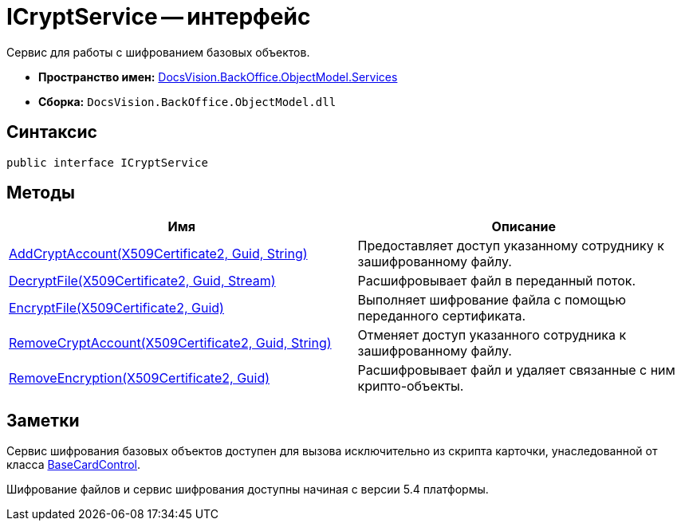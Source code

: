 = ICryptService -- интерфейс

Сервис для работы с шифрованием базовых объектов.

* *Пространство имен:* xref:api/DocsVision/BackOffice/ObjectModel/Services/Services_NS.adoc[DocsVision.BackOffice.ObjectModel.Services]
* *Сборка:* `DocsVision.BackOffice.ObjectModel.dll`

== Синтаксис

[source,csharp]
----
public interface ICryptService
----

== Методы

[width="100%",cols="51%,49%",options="header"]
|===
|Имя |Описание
|xref:api/DocsVision/BackOffice/ObjectModel/Services/ICryptService.AddCryptAccount_MT.adoc[AddCryptAccount(X509Certificate2, Guid, String)] |Предоставляет доступ указанному сотруднику к зашифрованному файлу.
|xref:api/DocsVision/BackOffice/ObjectModel/Services/ICryptService.DecryptFile_MT.adoc[DecryptFile(X509Certificate2, Guid, Stream)] |Расшифровывает файл в переданный поток.
|xref:api/DocsVision/BackOffice/ObjectModel/Services/ICryptService.EncryptFile_MT.adoc[EncryptFile(X509Certificate2, Guid)] |Выполняет шифрование файла с помощью переданного сертификата.
|xref:api/DocsVision/BackOffice/ObjectModel/Services/ICryptService.RemoveCryptAccount_MT.adoc[RemoveCryptAccount(X509Certificate2, Guid, String)] |Отменяет доступ указанного сотрудника к зашифрованному файлу.
|xref:api/DocsVision/BackOffice/ObjectModel/Services/ICryptService.RemoveEncryption_MT.adoc[RemoveEncryption(X509Certificate2, Guid)] |Расшифровывает файл и удаляет связанные с ним крипто-объекты.
|===

== Заметки

Сервис шифрования базовых объектов доступен для вызова исключительно из скрипта карточки, унаследованной от класса xref:api/DocsVision/BackOffice/WinForms/BaseCardControl_CL.adoc[BaseCardControl].

Шифрование файлов и сервис шифрования доступны начиная с версии 5.4 платформы.

